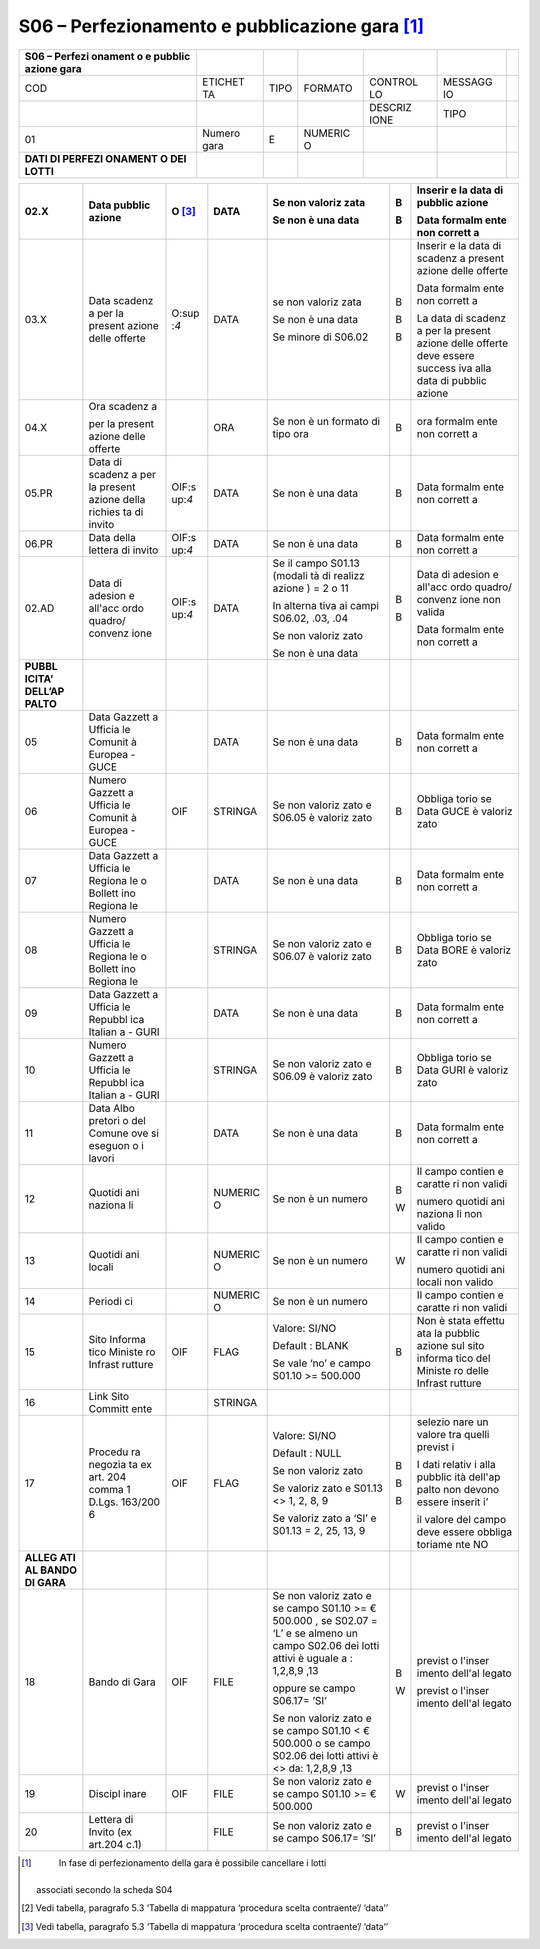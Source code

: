 S06 – Perfezionamento e pubblicazione gara [1]_
===============================================

+---------+---------+---------+---------+---------+---------+---------+
| S06 –   |         |         |         |         |         |         |
| Perfezi |         |         |         |         |         |         |
| onament |         |         |         |         |         |         |
| o       |         |         |         |         |         |         |
| e       |         |         |         |         |         |         |
| pubblic |         |         |         |         |         |         |
| azione  |         |         |         |         |         |         |
| gara    |         |         |         |         |         |         |
+=========+=========+=========+=========+=========+=========+=========+
| COD     | ETICHET | TIPO    | FORMATO | CONTROL | MESSAGG |         |
|         | TA      |         |         | LO      | IO      |         |
+---------+---------+---------+---------+---------+---------+---------+
|         |         |         |         | DESCRIZ | TIPO    |         |
|         |         |         |         | IONE    |         |         |
+---------+---------+---------+---------+---------+---------+---------+
| 01      | Numero  | E       | NUMERIC |         |         |         |
|         | gara    |         | O       |         |         |         |
+---------+---------+---------+---------+---------+---------+---------+
| **DATI  |         |         |         |         |         |         |
| DI      |         |         |         |         |         |         |
| PERFEZI |         |         |         |         |         |         |
| ONAMENT |         |         |         |         |         |         |
| O       |         |         |         |         |         |         |
| DEI     |         |         |         |         |         |         |
| LOTTI** |         |         |         |         |         |         |
+---------+---------+---------+---------+---------+---------+---------+

+---------+---------+---------+---------+---------+---------+---------+
| 02.X    | Data    | O [3]_  | DATA    | Se non  | B       | Inserir |
|         | pubblic |         |         | valoriz |         | e       |
|         | azione  |         |         | zata    | B       | la data |
|         |         |         |         |         |         | di      |
|         |         |         |         | Se non  |         | pubblic |
|         |         |         |         | è una   |         | azione  |
|         |         |         |         | data    |         |         |
|         |         |         |         |         |         | Data    |
|         |         |         |         |         |         | formalm |
|         |         |         |         |         |         | ente    |
|         |         |         |         |         |         | non     |
|         |         |         |         |         |         | corrett |
|         |         |         |         |         |         | a       |
+=========+=========+=========+=========+=========+=========+=========+
| 03.X    | Data    | O\ :sup | DATA    | se non  | B       | Inserir |
|         | scadenz | :`4`    |         | valoriz |         | e       |
|         | a       |         |         | zata    | B       | la data |
|         | per la  |         |         |         |         | di      |
|         | present |         |         | Se non  | B       | scadenz |
|         | azione  |         |         | è una   |         | a       |
|         | delle   |         |         | data    |         | present |
|         | offerte |         |         |         |         | azione  |
|         |         |         |         | Se      |         | delle   |
|         |         |         |         | minore  |         | offerte |
|         |         |         |         | di      |         |         |
|         |         |         |         | S06.02  |         | Data    |
|         |         |         |         |         |         | formalm |
|         |         |         |         |         |         | ente    |
|         |         |         |         |         |         | non     |
|         |         |         |         |         |         | corrett |
|         |         |         |         |         |         | a       |
|         |         |         |         |         |         |         |
|         |         |         |         |         |         | La data |
|         |         |         |         |         |         | di      |
|         |         |         |         |         |         | scadenz |
|         |         |         |         |         |         | a       |
|         |         |         |         |         |         | per la  |
|         |         |         |         |         |         | present |
|         |         |         |         |         |         | azione  |
|         |         |         |         |         |         | delle   |
|         |         |         |         |         |         | offerte |
|         |         |         |         |         |         | deve    |
|         |         |         |         |         |         | essere  |
|         |         |         |         |         |         | success |
|         |         |         |         |         |         | iva     |
|         |         |         |         |         |         | alla    |
|         |         |         |         |         |         | data di |
|         |         |         |         |         |         | pubblic |
|         |         |         |         |         |         | azione  |
+---------+---------+---------+---------+---------+---------+---------+
| 04.X    | Ora     |         | ORA     | Se non  | B       | ora     |
|         | scadenz |         |         | è un    |         | formalm |
|         | a       |         |         | formato |         | ente    |
|         |         |         |         | di tipo |         | non     |
|         | per la  |         |         | ora     |         | corrett |
|         | present |         |         |         |         | a       |
|         | azione  |         |         |         |         |         |
|         | delle   |         |         |         |         |         |
|         | offerte |         |         |         |         |         |
+---------+---------+---------+---------+---------+---------+---------+
| 05.PR   | Data di | OIF\ :s | DATA    | Se non  | B       | Data    |
|         | scadenz | up:`4`  |         | è una   |         | formalm |
|         | a       |         |         | data    |         | ente    |
|         | per la  |         |         |         |         | non     |
|         | present |         |         |         |         | corrett |
|         | azione  |         |         |         |         | a       |
|         | della   |         |         |         |         |         |
|         | richies |         |         |         |         |         |
|         | ta      |         |         |         |         |         |
|         | di      |         |         |         |         |         |
|         | invito  |         |         |         |         |         |
+---------+---------+---------+---------+---------+---------+---------+
| 06.PR   | Data    | OIF\ :s | DATA    | Se non  | B       | Data    |
|         | della   | up:`4`  |         | è una   |         | formalm |
|         | lettera |         |         | data    |         | ente    |
|         | di      |         |         |         |         | non     |
|         | invito  |         |         |         |         | corrett |
|         |         |         |         |         |         | a       |
+---------+---------+---------+---------+---------+---------+---------+
| 02.AD   | Data di | OIF\ :s | DATA    | Se il   | B       | Data di |
|         | adesion | up:`4`  |         | campo   |         | adesion |
|         | e       |         |         | S01.13  | B       | e       |
|         | all'acc |         |         | (modali |         | all'acc |
|         | ordo    |         |         | tà      |         | ordo    |
|         | quadro/ |         |         | di      |         | quadro/ |
|         | convenz |         |         | realizz |         | convenz |
|         | ione    |         |         | azione  |         | ione    |
|         |         |         |         | ) = 2 o |         | non     |
|         |         |         |         | 11      |         | valida  |
|         |         |         |         |         |         |         |
|         |         |         |         | In      |         | Data    |
|         |         |         |         | alterna |         | formalm |
|         |         |         |         | tiva    |         | ente    |
|         |         |         |         | ai      |         | non     |
|         |         |         |         | campi   |         | corrett |
|         |         |         |         | S06.02, |         | a       |
|         |         |         |         | .03,    |         |         |
|         |         |         |         | .04     |         |         |
|         |         |         |         |         |         |         |
|         |         |         |         | Se non  |         |         |
|         |         |         |         | valoriz |         |         |
|         |         |         |         | zato    |         |         |
|         |         |         |         |         |         |         |
|         |         |         |         | Se non  |         |         |
|         |         |         |         | è una   |         |         |
|         |         |         |         | data    |         |         |
+---------+---------+---------+---------+---------+---------+---------+
| **PUBBL |         |         |         |         |         |         |
| ICITA’  |         |         |         |         |         |         |
| DELL’AP |         |         |         |         |         |         |
| PALTO** |         |         |         |         |         |         |
+---------+---------+---------+---------+---------+---------+---------+
| 05      | Data    |         | DATA    | Se non  | B       | Data    |
|         | Gazzett |         |         | è una   |         | formalm |
|         | a       |         |         | data    |         | ente    |
|         | Ufficia |         |         |         |         | non     |
|         | le      |         |         |         |         | corrett |
|         | Comunit |         |         |         |         | a       |
|         | à       |         |         |         |         |         |
|         | Europea |         |         |         |         |         |
|         | - GUCE  |         |         |         |         |         |
+---------+---------+---------+---------+---------+---------+---------+
| 06      | Numero  | OIF     | STRINGA | Se non  | B       | Obbliga |
|         | Gazzett |         |         | valoriz |         | torio   |
|         | a       |         |         | zato    |         | se Data |
|         | Ufficia |         |         | e       |         | GUCE è  |
|         | le      |         |         | S06.05  |         | valoriz |
|         | Comunit |         |         | è       |         | zato    |
|         | à       |         |         | valoriz |         |         |
|         | Europea |         |         | zato    |         |         |
|         | - GUCE  |         |         |         |         |         |
+---------+---------+---------+---------+---------+---------+---------+
| 07      | Data    |         | DATA    | Se non  | B       | Data    |
|         | Gazzett |         |         | è una   |         | formalm |
|         | a       |         |         | data    |         | ente    |
|         | Ufficia |         |         |         |         | non     |
|         | le      |         |         |         |         | corrett |
|         | Regiona |         |         |         |         | a       |
|         | le      |         |         |         |         |         |
|         | o       |         |         |         |         |         |
|         | Bollett |         |         |         |         |         |
|         | ino     |         |         |         |         |         |
|         | Regiona |         |         |         |         |         |
|         | le      |         |         |         |         |         |
+---------+---------+---------+---------+---------+---------+---------+
| 08      | Numero  |         | STRINGA | Se non  | B       | Obbliga |
|         | Gazzett |         |         | valoriz |         | torio   |
|         | a       |         |         | zato    |         | se Data |
|         | Ufficia |         |         | e       |         | BORE è  |
|         | le      |         |         | S06.07  |         | valoriz |
|         | Regiona |         |         | è       |         | zato    |
|         | le      |         |         | valoriz |         |         |
|         | o       |         |         | zato    |         |         |
|         | Bollett |         |         |         |         |         |
|         | ino     |         |         |         |         |         |
|         | Regiona |         |         |         |         |         |
|         | le      |         |         |         |         |         |
+---------+---------+---------+---------+---------+---------+---------+
| 09      | Data    |         | DATA    | Se non  | B       | Data    |
|         | Gazzett |         |         | è una   |         | formalm |
|         | a       |         |         | data    |         | ente    |
|         | Ufficia |         |         |         |         | non     |
|         | le      |         |         |         |         | corrett |
|         | Repubbl |         |         |         |         | a       |
|         | ica     |         |         |         |         |         |
|         | Italian |         |         |         |         |         |
|         | a       |         |         |         |         |         |
|         | - GURI  |         |         |         |         |         |
+---------+---------+---------+---------+---------+---------+---------+
| 10      | Numero  |         | STRINGA | Se non  | B       | Obbliga |
|         | Gazzett |         |         | valoriz |         | torio   |
|         | a       |         |         | zato    |         | se Data |
|         | Ufficia |         |         | e       |         | GURI è  |
|         | le      |         |         | S06.09  |         | valoriz |
|         | Repubbl |         |         | è       |         | zato    |
|         | ica     |         |         | valoriz |         |         |
|         | Italian |         |         | zato    |         |         |
|         | a       |         |         |         |         |         |
|         | - GURI  |         |         |         |         |         |
+---------+---------+---------+---------+---------+---------+---------+
| 11      | Data    |         | DATA    | Se non  | B       | Data    |
|         | Albo    |         |         | è una   |         | formalm |
|         | pretori |         |         | data    |         | ente    |
|         | o       |         |         |         |         | non     |
|         | del     |         |         |         |         | corrett |
|         | Comune  |         |         |         |         | a       |
|         | ove si  |         |         |         |         |         |
|         | eseguon |         |         |         |         |         |
|         | o       |         |         |         |         |         |
|         | i       |         |         |         |         |         |
|         | lavori  |         |         |         |         |         |
+---------+---------+---------+---------+---------+---------+---------+
| 12      | Quotidi |         | NUMERIC | Se non  | B       | Il      |
|         | ani     |         | O       | è un    |         | campo   |
|         | naziona |         |         | numero  | W       | contien |
|         | li      |         |         |         |         | e       |
|         |         |         |         |         |         | caratte |
|         |         |         |         |         |         | ri      |
|         |         |         |         |         |         | non     |
|         |         |         |         |         |         | validi  |
|         |         |         |         |         |         |         |
|         |         |         |         |         |         | numero  |
|         |         |         |         |         |         | quotidi |
|         |         |         |         |         |         | ani     |
|         |         |         |         |         |         | naziona |
|         |         |         |         |         |         | li      |
|         |         |         |         |         |         | non     |
|         |         |         |         |         |         | valido  |
+---------+---------+---------+---------+---------+---------+---------+
| 13      | Quotidi |         | NUMERIC | Se non  | W       | Il      |
|         | ani     |         | O       | è un    |         | campo   |
|         | locali  |         |         | numero  |         | contien |
|         |         |         |         |         |         | e       |
|         |         |         |         |         |         | caratte |
|         |         |         |         |         |         | ri      |
|         |         |         |         |         |         | non     |
|         |         |         |         |         |         | validi  |
|         |         |         |         |         |         |         |
|         |         |         |         |         |         | numero  |
|         |         |         |         |         |         | quotidi |
|         |         |         |         |         |         | ani     |
|         |         |         |         |         |         | locali  |
|         |         |         |         |         |         | non     |
|         |         |         |         |         |         | valido  |
+---------+---------+---------+---------+---------+---------+---------+
| 14      | Periodi |         | NUMERIC | Se non  |         | Il      |
|         | ci      |         | O       | è un    |         | campo   |
|         |         |         |         | numero  |         | contien |
|         |         |         |         |         |         | e       |
|         |         |         |         |         |         | caratte |
|         |         |         |         |         |         | ri      |
|         |         |         |         |         |         | non     |
|         |         |         |         |         |         | validi  |
+---------+---------+---------+---------+---------+---------+---------+
| 15      | Sito    | OIF     | FLAG    | Valore: | B       | Non è   |
|         | Informa |         |         | SI/NO   |         | stata   |
|         | tico    |         |         |         |         | effettu |
|         | Ministe |         |         | Default |         | ata     |
|         | ro      |         |         | :       |         | la      |
|         | Infrast |         |         | BLANK   |         | pubblic |
|         | rutture |         |         |         |         | azione  |
|         |         |         |         | Se vale |         | sul     |
|         |         |         |         | ‘no’ e  |         | sito    |
|         |         |         |         | campo   |         | informa |
|         |         |         |         | S01.10  |         | tico    |
|         |         |         |         | >=      |         | del     |
|         |         |         |         | 500.000 |         | Ministe |
|         |         |         |         |         |         | ro      |
|         |         |         |         |         |         | delle   |
|         |         |         |         |         |         | Infrast |
|         |         |         |         |         |         | rutture |
+---------+---------+---------+---------+---------+---------+---------+
| 16      | Link    |         | STRINGA |         |         |         |
|         | Sito    |         |         |         |         |         |
|         | Committ |         |         |         |         |         |
|         | ente    |         |         |         |         |         |
+---------+---------+---------+---------+---------+---------+---------+
| 17      | Procedu | OIF     | FLAG    | Valore: | B       | selezio |
|         | ra      |         |         | SI/NO   |         | nare    |
|         | negozia |         |         |         | B       | un      |
|         | ta      |         |         | Default |         | valore  |
|         | ex art. |         |         | :       | B       | tra     |
|         | 204     |         |         | NULL    |         | quelli  |
|         | comma 1 |         |         |         |         | previst |
|         | D.Lgs.  |         |         | Se non  |         | i       |
|         | 163/200 |         |         | valoriz |         |         |
|         | 6       |         |         | zato    |         | I dati  |
|         |         |         |         |         |         | relativ |
|         |         |         |         | Se      |         | i       |
|         |         |         |         | valoriz |         | alla    |
|         |         |         |         | zato    |         | pubblic |
|         |         |         |         | e       |         | ità     |
|         |         |         |         | S01.13  |         | dell'ap |
|         |         |         |         | <> 1,   |         | palto   |
|         |         |         |         | 2, 8, 9 |         | non     |
|         |         |         |         |         |         | devono  |
|         |         |         |         | Se      |         | essere  |
|         |         |         |         | valoriz |         | inserit |
|         |         |         |         | zato    |         | i’      |
|         |         |         |         | a ‘SI’  |         |         |
|         |         |         |         | e       |         | il      |
|         |         |         |         | S01.13  |         | valore  |
|         |         |         |         | = 2,    |         | del     |
|         |         |         |         | 25, 13, |         | campo   |
|         |         |         |         | 9       |         | deve    |
|         |         |         |         |         |         | essere  |
|         |         |         |         |         |         | obbliga |
|         |         |         |         |         |         | toriame |
|         |         |         |         |         |         | nte     |
|         |         |         |         |         |         | NO      |
+---------+---------+---------+---------+---------+---------+---------+
| **ALLEG |         |         |         |         |         |         |
| ATI     |         |         |         |         |         |         |
| AL      |         |         |         |         |         |         |
| BANDO   |         |         |         |         |         |         |
| DI      |         |         |         |         |         |         |
| GARA**  |         |         |         |         |         |         |
+---------+---------+---------+---------+---------+---------+---------+
| 18      | Bando   | OIF     | FILE    | Se non  | B       | previst |
|         | di Gara |         |         | valoriz |         | o       |
|         |         |         |         | zato    | W       | l'inser |
|         |         |         |         | e se    |         | imento  |
|         |         |         |         | campo   |         | dell'al |
|         |         |         |         | S01.10  |         | legato  |
|         |         |         |         | >= €    |         |         |
|         |         |         |         | 500.000 |         | previst |
|         |         |         |         | ,       |         | o       |
|         |         |         |         | se      |         | l'inser |
|         |         |         |         | S02.07  |         | imento  |
|         |         |         |         | = ‘L’ e |         | dell'al |
|         |         |         |         | se      |         | legato  |
|         |         |         |         | almeno  |         |         |
|         |         |         |         | un      |         |         |
|         |         |         |         | campo   |         |         |
|         |         |         |         | S02.06  |         |         |
|         |         |         |         | dei     |         |         |
|         |         |         |         | lotti   |         |         |
|         |         |         |         | attivi  |         |         |
|         |         |         |         | è       |         |         |
|         |         |         |         | uguale  |         |         |
|         |         |         |         | a :     |         |         |
|         |         |         |         | 1,2,8,9 |         |         |
|         |         |         |         | ,13     |         |         |
|         |         |         |         |         |         |         |
|         |         |         |         | oppure  |         |         |
|         |         |         |         | se      |         |         |
|         |         |         |         | campo   |         |         |
|         |         |         |         | S06.17= |         |         |
|         |         |         |         | ’SI’    |         |         |
|         |         |         |         |         |         |         |
|         |         |         |         | Se non  |         |         |
|         |         |         |         | valoriz |         |         |
|         |         |         |         | zato    |         |         |
|         |         |         |         | e se    |         |         |
|         |         |         |         | campo   |         |         |
|         |         |         |         | S01.10  |         |         |
|         |         |         |         | < €     |         |         |
|         |         |         |         | 500.000 |         |         |
|         |         |         |         | o se    |         |         |
|         |         |         |         | campo   |         |         |
|         |         |         |         | S02.06  |         |         |
|         |         |         |         | dei     |         |         |
|         |         |         |         | lotti   |         |         |
|         |         |         |         | attivi  |         |         |
|         |         |         |         | è <>    |         |         |
|         |         |         |         | da:     |         |         |
|         |         |         |         | 1,2,8,9 |         |         |
|         |         |         |         | ,13     |         |         |
+---------+---------+---------+---------+---------+---------+---------+
| 19      | Discipl | OIF     | FILE    | Se non  | W       | previst |
|         | inare   |         |         | valoriz |         | o       |
|         |         |         |         | zato    |         | l'inser |
|         |         |         |         | e se    |         | imento  |
|         |         |         |         | campo   |         | dell'al |
|         |         |         |         | S01.10  |         | legato  |
|         |         |         |         | >= €    |         |         |
|         |         |         |         | 500.000 |         |         |
+---------+---------+---------+---------+---------+---------+---------+
| 20      | Lettera |         | FILE    | Se non  | B       | previst |
|         | di      |         |         | valoriz |         | o       |
|         | Invito  |         |         | zato    |         | l'inser |
|         | (ex     |         |         | e se    |         | imento  |
|         | art.204 |         |         | campo   |         | dell'al |
|         | c.1)    |         |         | S06.17= |         | legato  |
|         |         |         |         | ’SI’    |         |         |
+---------+---------+---------+---------+---------+---------+---------+

.. [1]
    In fase di perfezionamento della gara è possibile cancellare i lotti
   associati secondo la scheda S04

.. [2]
   Vedi tabella, paragrafo 5.3 ‘Tabella di mappatura ‘procedura scelta
   contraente’/ ‘data’’

.. [3]
   Vedi tabella, paragrafo 5.3 ‘Tabella di mappatura ‘procedura scelta
   contraente’/ ‘data’’
